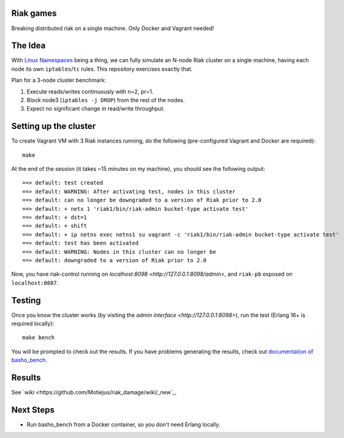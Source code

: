 Riak games
----------

Breaking distributed riak on a single machine. Only Docker and Vagrant needed!

The Idea
--------

With `Linux Namespaces <https://lwn.net/Articles/580893/>`_ being a thing, we
can fully simulate an N-node Riak cluster on a single machine, having each node
its own ``iptables``/``tc`` rules. This repository exercises exactly that.

Plan for a 3-node cluster benchmark:

1. Execute reads/writes continuously with n=2, pr=1.
2. Block node3 (``iptables -j DROP``) from the rest of the nodes.
3. Expect no significant change in read/write throughput.

Setting up the cluster
----------------------

To create Vagrant VM with 3 Riak instances running, do the following
(pre-configured Vagrant and Docker are required)::

    make

At the end of the session (it takes ~15 minutes on my machine), you should see
the following output::

    ==> default: test created
    ==> default: WARNING: After activating test, nodes in this cluster
    ==> default: can no longer be downgraded to a version of Riak prior to 2.0
    ==> default: + netx 1 'riak1/bin/riak-admin bucket-type activate test'
    ==> default: + dst=1
    ==> default: + shift
    ==> default: + ip netns exec netns1 su vagrant -c 'riak1/bin/riak-admin bucket-type activate test'
    ==> default: test has been activated
    ==> default: WARNING: Nodes in this cluster can no longer be
    ==> default: downgraded to a version of Riak prior to 2.0

Now, you have riak-control running on `localhost:8098
<http://127.0.0.1:8098/admin>`, and ``riak-pb`` exposed on ``localhost:8087``.

Testing
-------

Once you know the cluster works (by visiting the `admin interface
<http://127.0.0.1:8098>`), run the test (Erlang 16+ is required locally)::

    make bench

You will be prompted to check out the results. If you have problems generating
the results, check out `documentation of basho_bench
<https://docs.basho.com/riak/kv/2.1.4/using/performance/benchmarking/>`_.

Results
-------

See `wiki <https://github.com/Motiejus/riak_damage/wiki/_new`_.

Next Steps
----------

* Run basho_bench from a Docker container, so you don't need Erlang locally.
